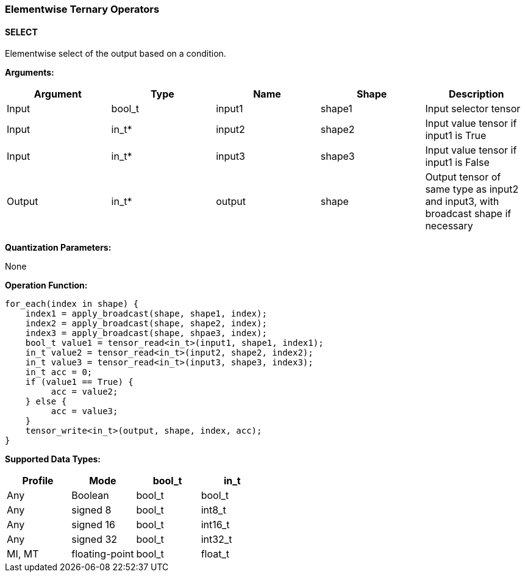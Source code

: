 //
// This confidential and proprietary software may be used only as
// authorised by a licensing agreement from ARM Limited
// (C) COPYRIGHT 2020-2021 ARM Limited
// ALL RIGHTS RESERVED
// The entire notice above must be reproduced on all authorised
// copies and copies may only be made to the extent permitted
// by a licensing agreement from ARM Limited.

=== Elementwise Ternary Operators

==== SELECT

Elementwise select of the output based on a condition.

*Arguments:*

|===
|Argument|Type|Name|Shape|Description

|Input|bool_t|input1|shape1|Input selector tensor
|Input|in_t*|input2|shape2|Input value tensor if input1 is True
|Input|in_t*|input3|shape3|Input value tensor if input1 is False
|Output|in_t*|output|shape|Output tensor of same type as input2 and input3, with broadcast shape if necessary
|===

*Quantization Parameters:*

None

*Operation Function:*

[source,c]
----
for_each(index in shape) {
    index1 = apply_broadcast(shape, shape1, index);
    index2 = apply_broadcast(shape, shape2, index);
    index3 = apply_broadcast(shape, shpae3, index);
    bool_t value1 = tensor_read<in_t>(input1, shape1, index1);
    in_t value2 = tensor_read<in_t>(input2, shape2, index2);
    in_t value3 = tensor_read<in_t>(input3, shape3, index3);
    in_t acc = 0;
    if (value1 == True) {
         acc = value2;
    } else {
         acc = value3;
    }
    tensor_write<in_t>(output, shape, index, acc);
}
----

*Supported Data Types:*
|===
|Profile|Mode|bool_t|in_t

|Any|Boolean|bool_t|bool_t
|Any|signed 8|bool_t|int8_t
|Any|signed 16|bool_t|int16_t
|Any|signed 32|bool_t|int32_t
|MI, MT|floating-point|bool_t|float_t
|===
